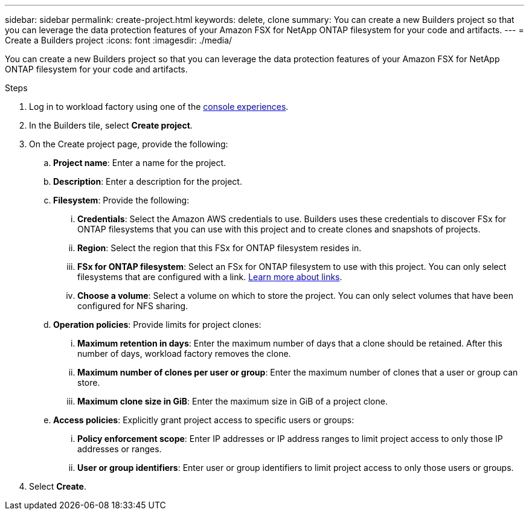 ---
sidebar: sidebar
permalink: create-project.html
keywords: delete, clone 
summary: You can create a new Builders project so that you can leverage the data protection features of your Amazon FSX for NetApp ONTAP filesystem for your code and artifacts.
---
= Create a Builders project
:icons: font
:imagesdir: ./media/

[.lead]
You can create a new Builders project so that you can leverage the data protection features of your Amazon FSX for NetApp ONTAP filesystem for your code and artifacts. 

.Steps
. Log in to workload factory using one of the link:https://docs.netapp.com/us-en/workload-setup-admin/console-experiences.html[console experiences^].
. In the Builders tile, select *Create project*. 
. On the Create project page, provide the following:
.. *Project name*: Enter a name for the project.
.. *Description*: Enter a description for the project.
.. *Filesystem*: Provide the following:
... *Credentials*: Select the Amazon AWS credentials to use. Builders uses these credentials to discover FSx for ONTAP filesystems that you can use with this project and to create clones and snapshots of projects.
... *Region*: Select the region that this FSx for ONTAP filesystem resides in.
... *FSx for ONTAP filesystem*: Select an FSx for ONTAP filesystem to use with this project. You can only select filesystems that are configured with a link. https://docs.netapp.com/us-en/workload-fsx-ontap/links-overview.html[Learn more about links^].
... *Choose a volume*: Select a volume on which to store the project. You can only select volumes that have been configured for NFS sharing.
.. *Operation policies*: Provide limits for project clones:
... *Maximum retention in days*: Enter the maximum number of days that a clone should be retained. After this number of days, workload factory removes the clone.
... *Maximum number of clones per user or group*: Enter the maximum number of clones that a user or group can store.
... *Maximum clone size in GiB*: Enter the maximum size in GiB of a project clone.
.. *Access policies*: Explicitly grant project access to specific users or groups:
... *Policy enforcement scope*: Enter IP addresses or IP address ranges to limit project access to only those IP addresses or ranges.
... *User or group identifiers*: Enter user or group identifiers to limit project access to only those users or groups.
. Select *Create*. 

